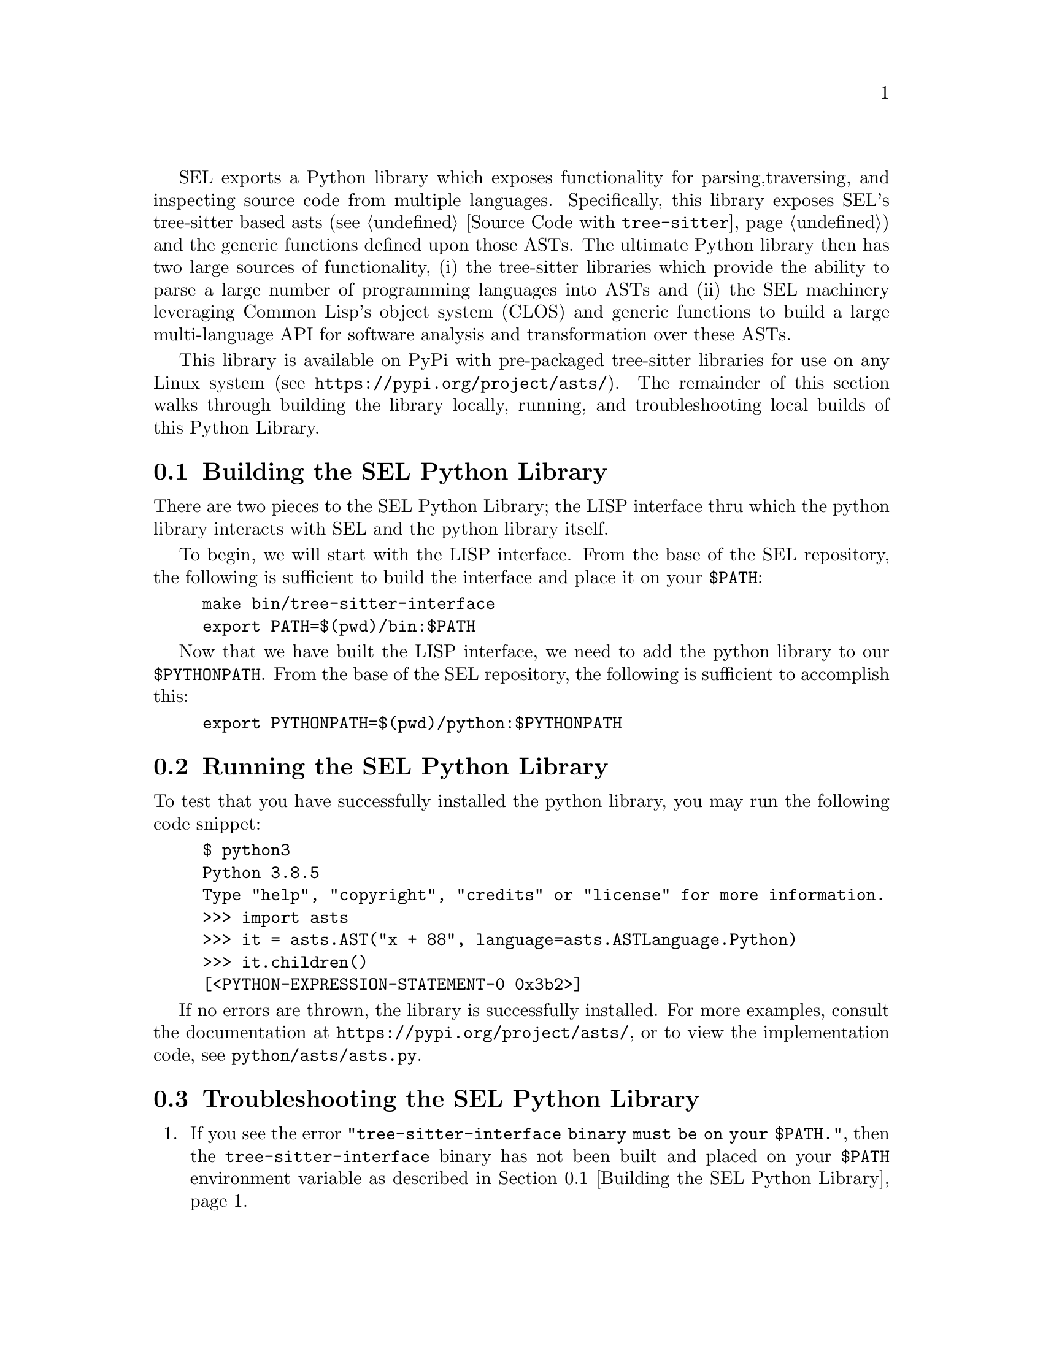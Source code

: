 SEL exports a Python library which exposes functionality for parsing,
traversing, and inspecting source code from multiple languages.
Specifically, this library exposes SEL's tree-sitter based asts (see
@ref{Source Code with @code{tree-sitter}}) and the generic functions
defined upon those ASTs.  The ultimate Python library then has two
large sources of functionality, (i) the tree-sitter libraries which
provide the ability to parse a large number of programming languages
into ASTs and (ii) the SEL machinery leveraging Common Lisp's object
system (CLOS) and generic functions to build a large multi-language
API for software analysis and transformation over these ASTs.

This library is available on PyPi with pre-packaged tree-sitter
libraries for use on any Linux system (see
@url{https://pypi.org/project/asts/}).  The remainder of this section
walks through building the library locally, running, and
troubleshooting local builds of this Python Library.

@menu
* Building the SEL Python Library::
* Running the SEL Python Library::
* Troubleshooting the SEL Python Library::
@end menu

@node Building the SEL Python Library, Running the SEL Python Library, Python Library, Python Library
@section Building the SEL Python Library
@cindex building the sel python library

There are two pieces to the SEL Python Library; the LISP interface thru which
the python library interacts with SEL and the python library itself.

To begin, we will start with the LISP interface.  From the base of the SEL
repository, the following is sufficient to build the interface and place
it on your @code{$PATH}:

@example
make bin/tree-sitter-interface
export PATH=$(pwd)/bin:$PATH
@end example

Now that we have built the LISP interface, we need to add the python library
to our @code{$PYTHONPATH}.  From the base of the SEL repository, the following
is sufficient to accomplish this:

@example
export PYTHONPATH=$(pwd)/python:$PYTHONPATH
@end example

@node Running the SEL Python Library, Troubleshooting the SEL Python Library, Building the SEL Python Library, Python Library
@section Running the SEL Python Library
@cindex running the sel python library

To test that you have successfully installed the python library, you
may run the following code snippet:

@example
$ python3
Python 3.8.5
Type "help", "copyright", "credits" or "license" for more information.
>>> import asts
>>> it = asts.AST("x + 88", language=asts.ASTLanguage.Python)
>>> it.children()
[<PYTHON-EXPRESSION-STATEMENT-0 0x3b2>]
@end example

If no errors are thrown, the library is successfully installed.  For more
examples, consult the documentation at @url{https://pypi.org/project/asts/},
or to view the implementation code, see @code{python/asts/asts.py}.

@node Troubleshooting the SEL Python Library, , Running the SEL Python Library, Python Library
@section Troubleshooting the SEL Python Library
@cindex troubleshooting the sel python library

@enumerate
@item
If you see the error @code{"tree-sitter-interface binary must be on your $PATH."},
then the @code{tree-sitter-interface} binary has not been built and placed on your
@code{$PATH} environment variable as described in @ref{Building the SEL Python Library}.

@end enumerate
